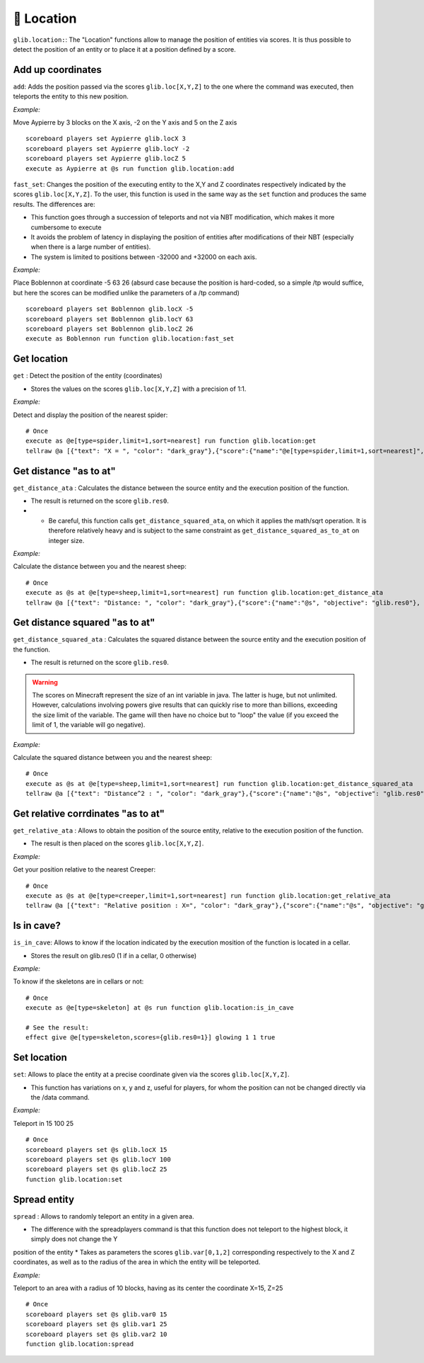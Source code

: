 📍 Location
============

``glib.location:``: The "Location" functions allow to manage the
position of entities via scores. It is thus possible to detect the
position of an entity or to place it at a position defined by a score.

Add up coordinates
~~~~~~~~~~~~~~~~~~

``add``: Adds the position passed via the scores ``glib.loc[X,Y,Z]`` to
the one where the command was executed, then teleports the entity to
this new position.

*Example:*

Move Aypierre by 3 blocks on the X axis, -2 on the Y axis and 5 on the Z
axis

::

    scoreboard players set Aypierre glib.locX 3
    scoreboard players set Aypierre glib.locY -2
    scoreboard players set Aypierre glib.locZ 5
    execute as Aypierre at @s run function glib.location:add

``fast_set``: Changes the position of the executing entity to the X,Y
and Z coordinates respectively indicated by the scores ``glib.loc[X,Y,Z]``. To the user, this function is used in the same
way as the ``set`` function and produces the same results. The
differences are:

* This function goes through a succession of teleports and not via NBT modification, which makes it more cumbersome to execute
* It avoids the problem of latency in displaying the position of entities after modifications of their NBT (especially when there is a large number of entities).
* The system is limited to positions between -32000 and +32000 on each axis.

*Example:*

Place Boblennon at coordinate -5 63 26 (absurd case because the position
is hard-coded, so a simple /tp would suffice, but here the scores can be
modified unlike the parameters of a /tp command)

::

    scoreboard players set Boblennon glib.locX -5
    scoreboard players set Boblennon glib.locY 63
    scoreboard players set Boblennon glib.locZ 26
    execute as Boblennon run function glib.location:fast_set

Get location
~~~~~~~~~~~~

``get`` : Detect the position of the entity (coordinates)

* Stores the values on the scores ``glib.loc[X,Y,Z]`` with a precision of 1:1.

*Example:*

Detect and display the position of the nearest spider:

::

    # Once
    execute as @e[type=spider,limit=1,sort=nearest] run function glib.location:get
    tellraw @a [{"text": "X = ", "color": "dark_gray"},{"score":{"name":"@e[type=spider,limit=1,sort=nearest]", "objective": "glib. locX"}, "color": "gold"},{"text":", Y = ", "color": "dark_gray"},{"score":{"name":"@e[type=spider,limit=1,sort=nearest]", "objective": "glib. locY"}, "color": "gold"}{"text":", Z = ", "color": "dark_gray"},{"score":{"name":"@e[type=spider,limit=1,sort=nearest]", "objective": "glib.locZ"}, "color": "gold"}]

Get distance "as to at"
~~~~~~~~~~~~~~~~~~~~~~~

``get_distance_ata`` : Calculates the distance between the source entity
and the execution position of the function.

* The result is returned on the score ``glib.res0``.
* * Be careful, this function calls ``get_distance_squared_ata``, on which it applies the math/sqrt operation. It is therefore relatively heavy and is subject to the same constraint as ``get_distance_squared_as_to_at`` on integer size.

*Example:*

Calculate the distance between you and the nearest sheep:

::

    # Once
    execute as @s at @e[type=sheep,limit=1,sort=nearest] run function glib.location:get_distance_ata
    tellraw @a [{"text": "Distance: ", "color": "dark_gray"},{"score":{"name":"@s", "objective": "glib.res0"}, "color": "gold"}]

Get distance squared "as to at"
~~~~~~~~~~~~~~~~~~~~~~~~~~~~~~~

``get_distance_squared_ata`` : Calculates the squared distance between
the source entity and the execution position of the function.

* The result is returned on the score ``glib.res0``.

.. warning::
    
    The scores on Minecraft represent the size of an int variable in java. The latter
    is huge, but not unlimited. However, calculations involving powers give
    results that can quickly rise to more than billions, exceeding the size
    limit of the variable. The game will then have no choice but to "loop"
    the value (if you exceed the limit of 1, the variable will go negative).

*Example:*

Calculate the squared distance between you and the nearest sheep:

::

    # Once
    execute as @s at @e[type=sheep,limit=1,sort=nearest] run function glib.location:get_distance_squared_ata
    tellraw @a [{"text": "Distance^2 : ", "color": "dark_gray"},{"score":{"name":"@s", "objective": "glib.res0"}, "color": "gold"}]

Get relative corrdinates "as to at"
~~~~~~~~~~~~~~~~~~~~~~~~~~~~~~~~~~~

``get_relative_ata`` : Allows to obtain the position of the source
entity, relative to the execution position of the function.

* The result is then placed on the scores ``glib.loc[X,Y,Z]``.

*Example:*

Get your position relative to the nearest Creeper:

::

    # Once
    execute as @s at @e[type=creeper,limit=1,sort=nearest] run function glib.location:get_relative_ata
    tellraw @a [{"text": "Relative position : X=", "color": "dark_gray"},{"score":{"name":"@s", "objective": "glib.locX"}, "color": "gold"},{"text":", Y=", "color": "dark_gray"},{"score":{"name":"@s", "objective": "glib. locY"},"color":"gold"},{"text":", Z=","color":"dark_gray"},{"score":{"name":"@s","objective":"glib.locZ"},"color":"gold"}]

Is in cave?
~~~~~~~~~~~

``is_in_cave``: Allows to know if the location indicated by the
execution mosition of the function is located in a cellar.

* Stores the result on glib.res0 (1 if in a cellar, 0 otherwise)

*Example:*

To know if the skeletons are in cellars or not:

::

    # Once
    execute as @e[type=skeleton] at @s run function glib.location:is_in_cave

    # See the result:
    effect give @e[type=skeleton,scores={glib.res0=1}] glowing 1 1 true

Set location
~~~~~~~~~~~~

``set``: Allows to place the entity at a precise coordinate given via
the scores ``glib.loc[X,Y,Z]``.

* This function has variations on x, y and z, useful for players, for whom the position can not be changed directly via the /data command.

*Example:*

Teleport in 15 100 25

::

    # Once
    scoreboard players set @s glib.locX 15
    scoreboard players set @s glib.locY 100
    scoreboard players set @s glib.locZ 25
    function glib.location:set

Spread entity
~~~~~~~~~~~~~

``spread`` : Allows to randomly teleport an entity in a given area.

* The difference with the spreadplayers command is that this function does not teleport to the highest block, it simply does not change the Y
position of the entity
* Takes as parameters the scores ``glib.var[0,1,2]`` corresponding respectively to the X and Z coordinates, as well as to the radius of the area in which the entity will be teleported.

*Example:*

Teleport to an area with a radius of 10 blocks, having as its center the
coordinate X=15, Z=25

::

    # Once
    scoreboard players set @s glib.var0 15
    scoreboard players set @s glib.var1 25
    scoreboard players set @s glib.var2 10
    function glib.location:spread

